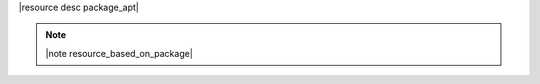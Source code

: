 .. The contents of this file are included in multiple topics.
.. This file should not be changed in a way that hinders its ability to appear in multiple documentation sets.

|resource desc package_apt|

.. note:: |note resource_based_on_package|